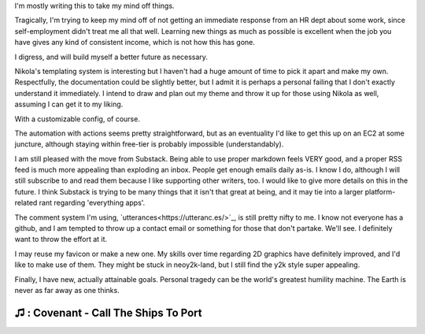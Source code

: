 .. title: Ramblings of a Cryotank
.. slug: ramblings-of-a-cryotank
.. date: 2023-04-26 00:15:26 UTC-04:00
.. tags: ramblings 
.. category: personal
.. link: 
.. description: I gotta write SOMETHING, so I'll make this shortish
.. type: text

I'm mostly writing this to take my mind off things.

Tragically, I'm trying to keep my mind off of not getting
an immediate response from an HR dept about some work, since
self-employment didn't treat me all that well. Learning new
things as much as possible is excellent when the job you have
gives any kind of consistent income, which is not how this has gone.

I digress, and will build myself a better future as necessary. 


Nikola's templating system is interesting but I haven't had a huge
amount of time to pick it apart and make my own. Respectfully, 
the documentation could be slightly better, but I admit it is perhaps
a personal failing that I don't exactly understand it immediately.
I intend to draw and plan out my theme and throw it up for those
using Nikola as well, assuming I can get it to my liking. 

With a customizable config, of course.

The automation with actions seems pretty straightforward, but as an eventuality 
I'd like to get this up on an EC2 at some juncture, although staying within 
free-tier is probably impossible (understandably). 

I am still pleased with the move from Substack. Being able to use proper
markdown feels VERY good, and a proper RSS feed is much more appealing
than exploding an inbox. People get enough emails daily as-is. 
I know I do, although I will still subscribe to and read them 
because I like supporting other writers, too. I would like to give
more details on this in the future. I think Substack is trying to be 
many things that it isn't that great at being, and it may tie into
a larger platform-related rant regarding 'everything apps'. 

The comment system I'm using, `utterances<https://utteranc.es/>`_, is still pretty nifty to me. 
I know not everyone has a github, and I am tempted to throw up a contact 
email or something for those that don't partake. We'll see. I definitely
want to throw the effort at it.

I may reuse my favicon or make a new one. My skills over time regarding
2D graphics have definitely improved, and I'd like to make use of them.
They might be stuck in neoy2k-land, but I still find the y2k style super
appealing.

Finally, I have new, actually attainable goals. Personal tragedy can
be the world's greatest humility machine. The Earth is never as far
away as one thinks.

----
♫ : Covenant - Call The Ships To Port
----



